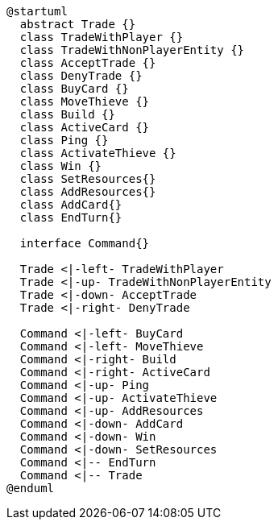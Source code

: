 [plantuml]
....
@startuml
  abstract Trade {}
  class TradeWithPlayer {}
  class TradeWithNonPlayerEntity {}
  class AcceptTrade {}
  class DenyTrade {}
  class BuyCard {}
  class MoveThieve {}
  class Build {}
  class ActiveCard {}
  class Ping {}
  class ActivateThieve {}
  class Win {}
  class SetResources{}
  class AddResources{}
  class AddCard{}
  class EndTurn{}
  
  interface Command{}
  
  Trade <|-left- TradeWithPlayer
  Trade <|-up- TradeWithNonPlayerEntity
  Trade <|-down- AcceptTrade
  Trade <|-right- DenyTrade
  
  Command <|-left- BuyCard
  Command <|-left- MoveThieve
  Command <|-right- Build
  Command <|-right- ActiveCard
  Command <|-up- Ping
  Command <|-up- ActivateThieve
  Command <|-up- AddResources
  Command <|-down- AddCard
  Command <|-down- Win
  Command <|-down- SetResources
  Command <|-- EndTurn
  Command <|-- Trade
@enduml
....